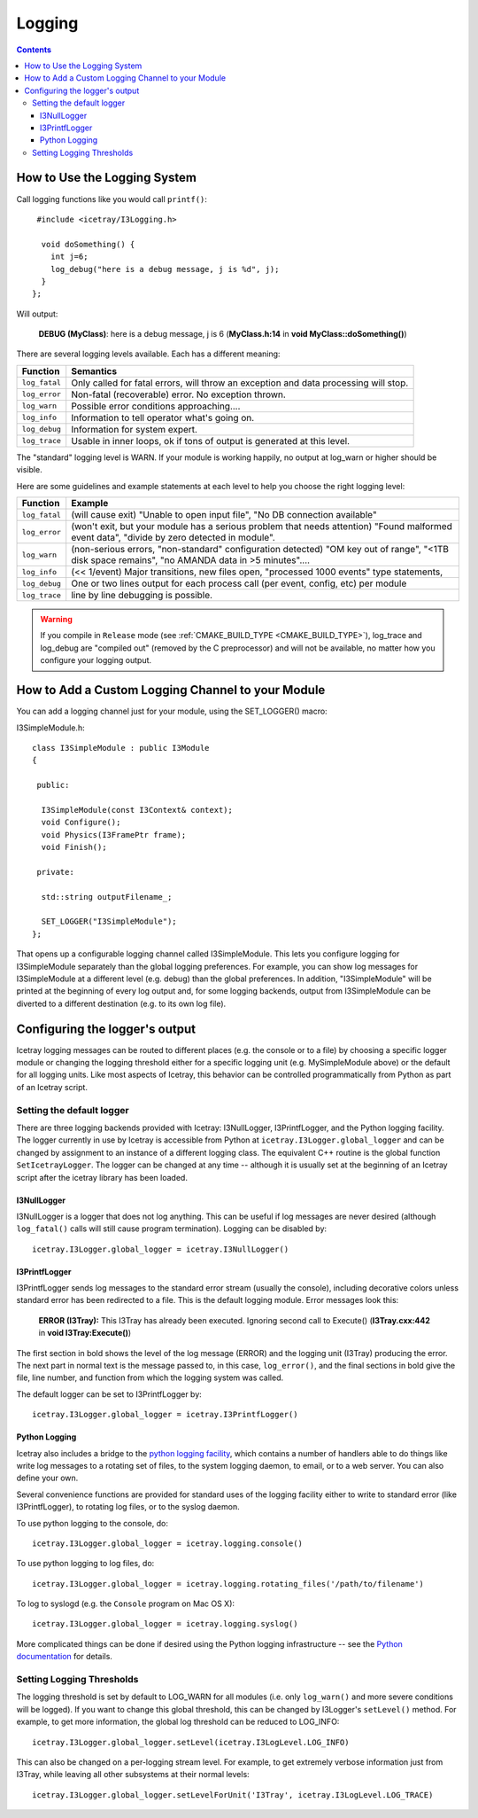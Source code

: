 Logging
=======

.. contents::

How to Use the Logging System
-----------------------------
Call logging functions like you would call ``printf()``:

.. highlight:: cpp

::

   #include <icetray/I3Logging.h>
  
    void doSomething() {
      int j=6;
      log_debug("here is a debug message, j is %d", j);
    }
  };


Will output:

  **DEBUG (MyClass)**:  here is a debug message, j is 6 (**MyClass.h:14** in **void MyClass::doSomething()**)

There are several logging levels available.  Each has a different meaning:

.. _log_fatal:
.. _log_error:
.. _log_warn:
.. _log_info:
.. _log_debug:
.. _log_trace:
.. index:: log_fatal, log_error, log_warn, log_info, log_debug, log_trace

=============   ====================================================================================
Function        Semantics
=============   ====================================================================================
``log_fatal``   Only called for fatal errors, will throw an exception and data processing will stop.
``log_error``  	Non-fatal (recoverable) error. No exception thrown.
``log_warn``   	Possible error conditions approaching....
``log_info``   	Information to tell operator what's going on.
``log_debug``  	Information for system expert.
``log_trace``  	Usable in inner loops, ok if tons of output is generated at this level.
=============  	====================================================================================

The "standard" logging level is WARN.  If your module is working
happily, no output at log_warn or higher should be visible.

Here are some guidelines and example statements at each level to help
you choose the right logging level:

==============  =============================================================================
Function        Example
==============  =============================================================================
``log_fatal``   (will cause exit) "Unable to open input file", "No DB connection available"
``log_error``   (won't exit, but your module has a serious problem that needs attention) "Found malformed event data", "divide by zero detected in module".
``log_warn``    (non-serious errors, "non-standard" configuration detected) "OM key out of range", "<1TB disk space remains", "no AMANDA data in >5 minutes"....
``log_info``    (<< 1/event) Major transitions, new files open, "processed 1000 events" type statements,
``log_debug``   One or two lines output for each process call (per event, config, etc) per module
``log_trace``   line by line debugging is possible.
==============  =============================================================================

.. warning:: 

  If you compile in ``Release`` mode (see :ref:`CMAKE_BUILD_TYPE
  <CMAKE_BUILD_TYPE>`), log_trace and log_debug are "compiled out"
  (removed by the C preprocessor) and will not be available, no
  matter how you configure your logging output.

How to Add a Custom Logging Channel to your Module
--------------------------------------------------

.. index:: SET_LOGGER
.. _SET_LOGGER:
  
You can add a logging channel just for your module, using the SET_LOGGER() macro:

I3SimpleModule.h:

.. highlight:: cpp

::

 class I3SimpleModule : public I3Module
 {

  public:

   I3SimpleModule(const I3Context& context);
   void Configure();
   void Physics(I3FramePtr frame);
   void Finish();

  private:

   std::string outputFilename_;

   SET_LOGGER("I3SimpleModule");
 };

That opens up a configurable logging channel called I3SimpleModule. This lets you configure
logging for I3SimpleModule separately than the global logging preferences. For example, you
can show log messages for I3SimpleModule at a different level (e.g. debug) than the global
preferences. In addition, "I3SimpleModule" will be printed at the beginning of every log
output and, for some logging backends, output from I3SimpleModule can be diverted to a
different destination (e.g. to its own log file). 

Configuring the logger's output
-------------------------------

Icetray logging messages can be routed to different places (e.g. the console or to a file)
by choosing a specific logger module or changing the logging threshold either for a specific
logging unit (e.g. MySimpleModule above) or the default for all logging units. Like most
aspects of Icetray, this behavior can be controlled programmatically from Python as part
of an Icetray script.

Setting the default logger
^^^^^^^^^^^^^^^^^^^^^^^^^^

There are three logging backends provided with Icetray: I3NullLogger, I3PrintfLogger, and
the Python logging facility. The logger currently in use by Icetray is accessible from 
Python at ``icetray.I3Logger.global_logger`` and can be changed by assignment to an instance
of a different logging class. The equivalent C++ routine is the global function
``SetIcetrayLogger``. The logger can be changed at any time -- although it is usually
set at the beginning of an Icetray script after the icetray library has been loaded.

I3NullLogger
____________

I3NullLogger is a logger that does not log anything. This can be useful if log messages
are never desired (although ``log_fatal()`` calls will still cause program termination).
Logging can be disabled by:

.. highlight:: python

::

  icetray.I3Logger.global_logger = icetray.I3NullLogger()

I3PrintfLogger
______________

I3PrintfLogger sends log messages to the standard error stream (usually the console),
including decorative colors unless standard error has been redirected to a file. This is
the default logging module. Error messages look this:

  **ERROR (I3Tray):** This I3Tray has already been executed. Ignoring second call to Execute() (**I3Tray.cxx:442** in **void I3Tray:Execute()**)

The first section in bold shows the level of the log message (ERROR) and the logging unit
(I3Tray) producing the error. The next part in normal text is the message passed to, in this
case, ``log_error()``, and the final sections in bold give the file, line number, and
function from which the logging system was called.

The default logger can be set to I3PrintfLogger by:

::

  icetray.I3Logger.global_logger = icetray.I3PrintfLogger()

Python Logging
______________

Icetray also includes a bridge to the `python logging facility <http://docs.python.org/library/logging.html>`_, which contains a number
of handlers able to do things like write log messages to a rotating set of files, to the
system logging daemon, to email, or to a web server. You can also define your own.

Several convenience functions are provided for standard uses of the logging facility either
to write to standard error (like I3PrintfLogger), to rotating log files, or to the syslog
daemon.

To use python logging to the console, do:

::

  icetray.I3Logger.global_logger = icetray.logging.console()

To use python logging to log files, do:

::

  icetray.I3Logger.global_logger = icetray.logging.rotating_files('/path/to/filename')

To log to syslogd (e.g. the ``Console`` program on Mac OS X):

::

  icetray.I3Logger.global_logger = icetray.logging.syslog()

More complicated things can be done if desired using the Python logging infrastructure --
see the `Python documentation <http://docs.python.org/library/logging.html>`_ for details.

Setting Logging Thresholds
^^^^^^^^^^^^^^^^^^^^^^^^^^

The logging threshold is set by default to LOG_WARN for all modules (i.e. only
``log_warn()`` and more severe conditions will be logged). If you want to change
this global threshold, this can be changed by I3Logger's ``setLevel()`` method.
For example, to get more information, the global log threshold can be reduced to LOG_INFO:

::

  icetray.I3Logger.global_logger.setLevel(icetray.I3LogLevel.LOG_INFO)

This can also be changed on a per-logging stream level. For example, to get extremely
verbose information just from I3Tray, while leaving all other subsystems at their normal
levels:

::

  icetray.I3Logger.global_logger.setLevelForUnit('I3Tray', icetray.I3LogLevel.LOG_TRACE)

